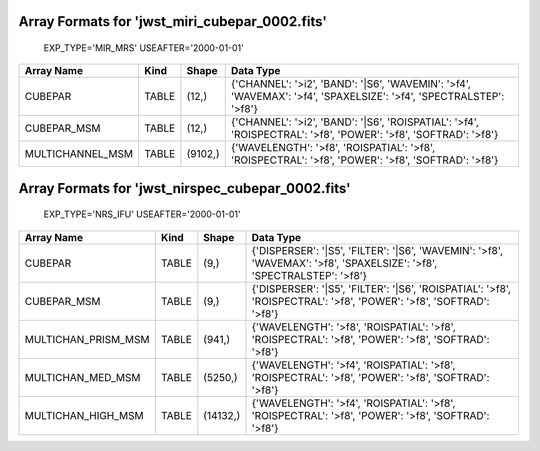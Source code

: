 Array Formats for 'jwst_miri_cubepar_0002.fits'
-----------------------------------------------
 EXP_TYPE='MIR_MRS'
 USEAFTER='2000-01-01'

================ ===== ======= =================================================================================================================
Array Name       Kind  Shape   Data Type                                                                                                         
================ ===== ======= =================================================================================================================
CUBEPAR          TABLE (12,)   {'CHANNEL': '>i2', 'BAND': '|S6', 'WAVEMIN': '>f4', 'WAVEMAX': '>f4', 'SPAXELSIZE': '>f4', 'SPECTRALSTEP': '>f8'} 
CUBEPAR_MSM      TABLE (12,)   {'CHANNEL': '>i2', 'BAND': '|S6', 'ROISPATIAL': '>f4', 'ROISPECTRAL': '>f8', 'POWER': '>f8', 'SOFTRAD': '>f8'}    
MULTICHANNEL_MSM TABLE (9102,) {'WAVELENGTH': '>f8', 'ROISPATIAL': '>f8', 'ROISPECTRAL': '>f8', 'POWER': '>f8', 'SOFTRAD': '>f8'}                
================ ===== ======= =================================================================================================================

Array Formats for 'jwst_nirspec_cubepar_0002.fits'
--------------------------------------------------
 EXP_TYPE='NRS_IFU'
 USEAFTER='2000-01-01'

=================== ===== ======== =====================================================================================================================
Array Name          Kind  Shape    Data Type                                                                                                             
=================== ===== ======== =====================================================================================================================
CUBEPAR             TABLE (9,)     {'DISPERSER': '|S5', 'FILTER': '|S6', 'WAVEMIN': '>f8', 'WAVEMAX': '>f8', 'SPAXELSIZE': '>f8', 'SPECTRALSTEP': '>f8'} 
CUBEPAR_MSM         TABLE (9,)     {'DISPERSER': '|S5', 'FILTER': '|S6', 'ROISPATIAL': '>f8', 'ROISPECTRAL': '>f8', 'POWER': '>f8', 'SOFTRAD': '>f8'}    
MULTICHAN_PRISM_MSM TABLE (941,)   {'WAVELENGTH': '>f8', 'ROISPATIAL': '>f8', 'ROISPECTRAL': '>f8', 'POWER': '>f8', 'SOFTRAD': '>f8'}                    
MULTICHAN_MED_MSM   TABLE (5250,)  {'WAVELENGTH': '>f4', 'ROISPATIAL': '>f8', 'ROISPECTRAL': '>f8', 'POWER': '>f8', 'SOFTRAD': '>f8'}                    
MULTICHAN_HIGH_MSM  TABLE (14132,) {'WAVELENGTH': '>f4', 'ROISPATIAL': '>f8', 'ROISPECTRAL': '>f8', 'POWER': '>f8', 'SOFTRAD': '>f8'}                    
=================== ===== ======== =====================================================================================================================


